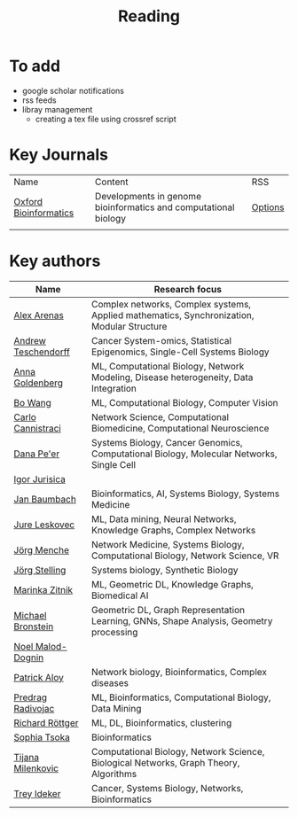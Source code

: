 #+TITLE: Reading

* To add
- google scholar notifications
- rss feeds
- libray management
  - creating a tex file using crossref script

* Key Journals

|-----------------------+-----------------------------------------------------------------+---------|
| Name                  | Content                                                         | RSS     |
| [[https://academic.oup.com/bioinformatics/pages/About][Oxford Bioinformatics]] | Developments in genome bioinformatics and computational biology | [[https://academic.oup.com/bioinformatics][Options]] |
|                       |                                                                 |         |
|-----------------------+-----------------------------------------------------------------+---------|

* Key authors

|---------------------+--------------------------------------------------------------------------------------------|
| Name                | Research focus                                                                             |
|---------------------+--------------------------------------------------------------------------------------------|
| [[https://scholar.google.com/citations?user=MNvzmN4AAAAJ&hl=en&oi=ao][Alex Arenas]]         | Complex networks, Complex systems, Applied mathematics, Synchronization, Modular Structure |
| [[https://scholar.google.com/citations?user=w2YDjVwAAAAJ&hl=nl&oi=ao][Andrew Teschendorff]] | Cancer System-omics, Statistical Epigenomics, Single-Cell Systems Biology                  |
| [[Https://scholar.google.com/citations?user=cEepZOEAAAAJ&hl=en][Anna Goldenberg]]     | ML, Computational Biology, Network Modeling, Disease heterogeneity, Data Integration       |
| [[https://scholar.google.com/citations?user=37FDILIAAAAJ&hl=en&oi=ao][Bo Wang]]             | ML, Computational Biology, Computer Vision                                                 |
| [[https://scholar.google.com/citations?user=b7xoXO0AAAAJ&hl=en&oi=ao][Carlo Cannistraci]]   | Network Science, Computational Biomedicine, Computational Neuroscience                     |
| [[https://scholar.google.com/citations?user=aJOeGRoAAAAJ&hl=en&oi=ao][Dana Pe'er]]          | Systems Biology, Cancer Genomics, Computational Biology, Molecular Networks, Single Cell   |
| [[https://scholar.google.com/citations?user=Hi9ALnkAAAAJ&hl=nl&oi=ao][Igor Jurisica]]       |                                                                                            |
| [[https://scholar.google.com/citations?user=PWV8xOoAAAAJ&hl=en&oi=ao][Jan Baumbach]]        | Bioinformatics, AI, Systems Biology, Systems Medicine                                      |
| [[https://scholar.google.com/citations?user=Q_kKkIUAAAAJ&hl=en][Jure Leskovec]]       | ML, Data mining, Neural Networks, Knowledge Graphs, Complex Networks                       |
| [[https://scholar.google.com/citations?user=jHDsgE0AAAAJ&hl=en&oi=ao][Jörg Menche]]         | Network Medicine, Systems Biology, Computational Biology, Network Science, VR              |
| [[https://scholar.google.com/citations?user=CSMmegYAAAAJ&hl=en&oi=sra][Jörg Stelling]]       | Systems biology, Synthetic Biology                                                         |
| [[https://scholar.google.com/citations?user=YtUDgPIAAAAJ][Marinka Zitnik]]      | ML, Geometric DL, Knowledge Graphs, Biomedical AI                                          |
| [[https://scholar.google.com/citations?hl=en&user=UU3N6-UAAAAJ][Michael Bronstein]]   | Geometric DL, Graph Representation Learning, GNNs, Shape Analysis, Geometry processing     |
| [[https://scholar.google.com/citations?user=ywFtAtMAAAAJ&hl=en&oi=ao][Noel Malod-Dognin]]   |                                                                                            |
| [[https://scholar.google.com/citations?user=uhsaahAAAAAJ&hl=en&oi=ao][Patrick Aloy]]        | Network biology, Bioinformatics, Complex diseases                                          |
| [[https://scholar.google.com/citations?user=ugj0at8AAAAJ&hl=en&oi=ao][Predrag Radivojac]]   | ML, Bioinformatics, Computational Biology, Data Mining                                     |
| [[https://scholar.google.com/citations?user=clYCtpMAAAAJ&hl=en&oi=sra][Richard Röttger]]     | ML, DL, Bioinformatics, clustering                                                         |
| [[https://scholar.google.com/citations?user=LUU0EFgAAAAJ&hl=en&oi=ao][Sophia Tsoka]]        | Bioinformatics                                                                             |
| [[https://scholar.google.com/citations?user=QrS2y5sAAAAJ&hl=en&oi=ao][Tijana Milenkovic]]   | Computational Biology, Network Science, Biological Networks, Graph Theory, Algorithms      |
| [[https://scholar.google.com/citations?user=KnAit3cAAAAJ&hl=en][Trey Ideker]]         | Cancer, Systems Biology, Networks, Bioinformatics                                          |
|---------------------+--------------------------------------------------------------------------------------------|
